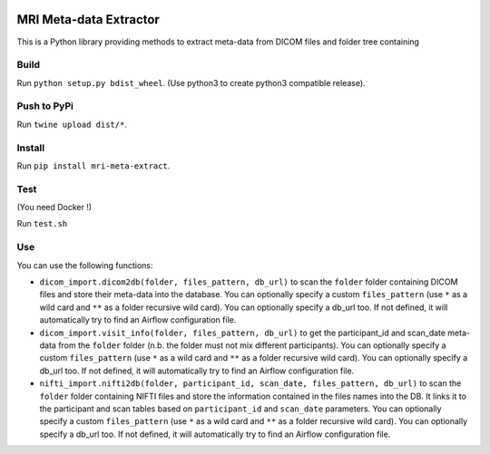 |License| |Codacy Badge| |CircleCI|

MRI Meta-data Extractor
=======================

This is a Python library providing methods to extract meta-data from
DICOM files and folder tree containing

Build
-----

Run ``python setup.py bdist_wheel``. (Use python3 to create python3
compatible release).

Push to PyPi
------------

Run ``twine upload dist/*``.

Install
-------

Run ``pip install mri-meta-extract``.

Test
----

(You need Docker !)

Run ``test.sh``

Use
---

You can use the following functions:

-  ``dicom_import.dicom2db(folder, files_pattern, db_url)`` to scan the
   ``folder`` folder containing DICOM files and store their meta-data
   into the database. You can optionally specify a custom
   ``files_pattern`` (use ``*`` as a wild card and ``**`` as a folder
   recursive wild card). You can optionally specify a db\_url too. If
   not defined, it will automatically try to find an Airflow
   configuration file.

-  ``dicom_import.visit_info(folder, files_pattern, db_url)`` to get the
   participant\_id and scan\_date meta-data from the ``folder`` folder
   (n.b. the folder must not mix different participants). You can
   optionally specify a custom ``files_pattern`` (use ``*`` as a wild
   card and ``**`` as a folder recursive wild card). You can optionally
   specify a db\_url too. If not defined, it will automatically try to
   find an Airflow configuration file.

-  ``nifti_import.nifti2db(folder, participant_id, scan_date, files_pattern, db_url)``
   to scan the ``folder`` folder containing NIFTI files and store the
   information contained in the files names into the DB. It links it to
   the participant and scan tables based on ``participant_id`` and
   ``scan_date`` parameters. You can optionally specify a custom
   ``files_pattern`` (use ``*`` as a wild card and ``**`` as a folder
   recursive wild card). You can optionally specify a db\_url too. If
   not defined, it will automatically try to find an Airflow
   configuration file.

.. |License| image:: https://img.shields.io/badge/license-Apache--2.0-blue.svg
   :target: https://github.com/LREN-CHUV/airflow-imaging-plugins/blob/master/LICENSE
.. |Codacy Badge| image:: https://api.codacy.com/project/badge/Grade/4547fb5d1e464e4087640e046893576a
   :target: https://www.codacy.com/app/mirco-nasuti/mri-meta-extract?utm_source=github.com&utm_medium=referral&utm_content=LREN-CHUV/mri-meta-extract&utm_campaign=Badge_Grade
.. |CircleCI| image:: https://circleci.com/gh/LREN-CHUV/mri-meta-extract.svg?style=svg
   :target: https://circleci.com/gh/LREN-CHUV/mri-meta-extract
